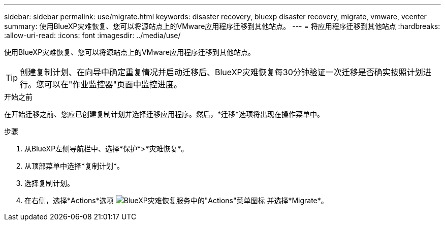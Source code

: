 ---
sidebar: sidebar 
permalink: use/migrate.html 
keywords: disaster recovery, bluexp disaster recovery, migrate, vmware, vcenter 
summary: 使用BlueXP灾难恢复、您可以将源站点上的VMware应用程序迁移到其他站点。 
---
= 将应用程序迁移到其他站点
:hardbreaks:
:allow-uri-read: 
:icons: font
:imagesdir: ../media/use/


[role="lead"]
使用BlueXP灾难恢复、您可以将源站点上的VMware应用程序迁移到其他站点。


TIP: 创建复制计划、在向导中确定重复情况并启动迁移后、BlueXP灾难恢复每30分钟验证一次迁移是否确实按照计划进行。您可以在"作业监控器"页面中监控进度。

.开始之前
在开始迁移之前、您应已创建复制计划并选择迁移应用程序。然后，*迁移*选项将出现在操作菜单中。

.步骤
. 从BlueXP左侧导航栏中、选择*保护*>*灾难恢复*。
. 从顶部菜单中选择*复制计划*。
. 选择复制计划。
. 在右侧，选择*Actions*选项 image:../use/icon-horizontal-dots.png["BlueXP灾难恢复服务中的\"Actions\"菜单图标"] 并选择*Migrate*。

